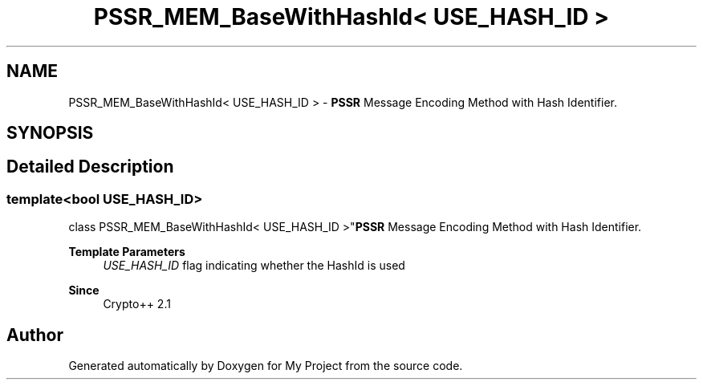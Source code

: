 .TH "PSSR_MEM_BaseWithHashId< USE_HASH_ID >" 3 "My Project" \" -*- nroff -*-
.ad l
.nh
.SH NAME
PSSR_MEM_BaseWithHashId< USE_HASH_ID > \- \fBPSSR\fP Message Encoding Method with Hash Identifier\&.  

.SH SYNOPSIS
.br
.PP
.SH "Detailed Description"
.PP 

.SS "template<bool USE_HASH_ID>
.br
class PSSR_MEM_BaseWithHashId< USE_HASH_ID >"\fBPSSR\fP Message Encoding Method with Hash Identifier\&. 


.PP
\fBTemplate Parameters\fP
.RS 4
\fIUSE_HASH_ID\fP flag indicating whether the HashId is used 
.RE
.PP
\fBSince\fP
.RS 4
Crypto++ 2\&.1 
.RE
.PP


.SH "Author"
.PP 
Generated automatically by Doxygen for My Project from the source code\&.
